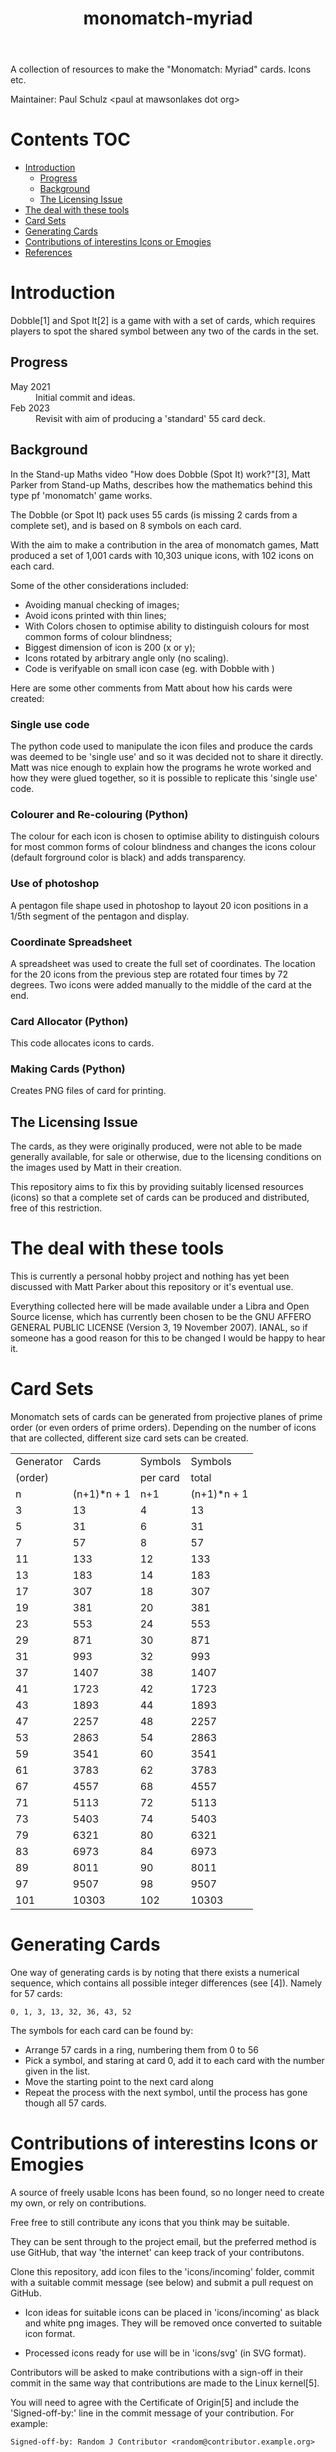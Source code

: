 #+TITLE: monomatch-myriad 

A collection of resources to make the "Monomatch: Myriad" cards. Icons etc.

Maintainer: Paul Schulz <paul at mawsonlakes dot org>

* Contents :TOC:
- [[#introduction][Introduction]]
  - [[#progress][Progress]]
  - [[#background][Background]]
  - [[#the-licensing-issue][The Licensing Issue]]
- [[#the-deal-with-these-tools][The deal with these tools]]
- [[#card-sets][Card Sets]]
- [[#generating-cards][Generating Cards]]
- [[#contributions-of-interestins-icons-or-emogies][Contributions of interestins Icons or Emogies]]
- [[#references][References]]

* Introduction

Dobble[1] and Spot It[2] is a game with with a set of cards, which requires players to spot
the shared symbol between any two of the cards in the set.

** Progress
- May 2021 :: Initial commit and ideas.
- Feb 2023 :: Revisit with aim of producing a 'standard' 55 card deck.
    
** Background
In the Stand-up Maths video "How does Dobble (Spot It) work?"[3], Matt Parker
from Stand-up Maths, describes how the mathematics behind this type pf
'monomatch' game works.

The Dobble (or Spot It) pack uses 55 cards (is missing 2 cards from a
complete set), and is based on 8 symbols on each card.

With the aim to make a contribution in the area of monomatch games, Matt
produced a set of 1,001 cards with 10,303 unique icons, with 102 icons on each
card.

Some of the other considerations included:
- Avoiding manual checking of images;
- Avoid icons printed with thin lines;
- With Colors chosen to optimise ability to distinguish colours for most common
  forms of colour blindness;
- Biggest dimension of icon is 200 (x or y);
- Icons rotated by arbitrary angle only (no scaling).
- Code is verifyable on small icon case (eg. with Dobble with )

Here are some other comments from Matt about how his cards were created:

*** Single use code
The python code used to manipulate the icon files and produce the cards was
deemed to be 'single use' and so it was decided not to share it directly. Matt
was nice enough to explain how the programs he wrote worked and how they were
glued together, so it is possible to replicate this 'single use' code.

*** Colourer and Re-colouring (Python)
The colour for each icon is chosen to optimise ability to distinguish colours
for most common forms of colour blindness and changes the icons colour (default
forground color is black) and adds transparency.

*** Use of photoshop
A pentagon file shape used in photoshop to layout 20 icon positions in a 1/5th
segment of the pentagon and display. 

*** Coordinate Spreadsheet
A spreadsheet was used to create the full set of coordinates. The location for
the 20 icons from the previous step are rotated four times by 72 degrees. Two
icons were added manually to the middle of the card at the end.

*** Card Allocator (Python)
This code allocates icons to cards.

*** Making Cards (Python)
Creates PNG files of card for printing.

** The Licensing Issue

The cards, as they were originally produced, were not able to be made generally
available, for sale or otherwise, due to the licensing conditions on the images
used by Matt in their creation.

This repository aims to fix this by providing suitably licensed resources
(icons) so that a complete set of cards can be produced and distributed, free of
this restriction.

* The deal with these tools
This is currently a personal hobby project and nothing has yet been discussed
with Matt Parker about this repository or it's eventual use.

Everything collected here will be made available under a Libra and Open Source
license, which has currently been chosen to be the GNU AFFERO GENERAL PUBLIC
LICENSE (Version 3, 19 November 2007). IANAL, so if someone has a good reason
for this to be changed I would be happy to hear it.

* Card Sets
Monomatch sets of cards can be generated from projective planes of prime order
(or even orders of prime orders). Depending on the number of icons that are
collected, different size card sets can be created.

|-----------+-------------+----------+-------------|
| Generator |       Cards |  Symbols |     Symbols |
|   (order) |             | per card |       total |
|-----------+-------------+----------+-------------|
|         n | (n+1)*n + 1 |      n+1 | (n+1)*n + 1 |
|-----------+-------------+----------+-------------|
|         3 |          13 |        4 |          13 |
|         5 |          31 |        6 |          31 |
|         7 |          57 |        8 |          57 |
|        11 |         133 |       12 |         133 |
|        13 |         183 |       14 |         183 |
|        17 |         307 |       18 |         307 |
|        19 |         381 |       20 |         381 |
|        23 |         553 |       24 |         553 |
|        29 |         871 |       30 |         871 |
|        31 |         993 |       32 |         993 |
|        37 |        1407 |       38 |        1407 |
|        41 |        1723 |       42 |        1723 |
|        43 |        1893 |       44 |        1893 |
|        47 |        2257 |       48 |        2257 |
|        53 |        2863 |       54 |        2863 |
|        59 |        3541 |       60 |        3541 |
|        61 |        3783 |       62 |        3783 |
|        67 |        4557 |       68 |        4557 |
|        71 |        5113 |       72 |        5113 |
|        73 |        5403 |       74 |        5403 |
|        79 |        6321 |       80 |        6321 |
|        83 |        6973 |       84 |        6973 |
|        89 |        8011 |       90 |        8011 |
|        97 |        9507 |       98 |        9507 |
|       101 |       10303 |      102 |       10303 |
|-----------+-------------+----------+-------------|
#+TBLFM: $2=$1 * $1 + $1 +1::$3=$1 + 1::$4=$1 * $1 + $1 + 1

* Generating Cards

One way of generating cards is by noting that there exists a numerical sequence,
which contains all possible integer differences (see [4]). Namely for 57 cards:

#+begin_src ascii
  0, 1, 3, 13, 32, 36, 43, 52
#+end_src

The symbols for each card can be found by:
- Arrange 57 cards in a ring, numbering them from 0 to 56
- Pick a symbol, and staring at card 0, add it to each card with the
  number given in the list.
- Move the starting point to the next card along
- Repeat the process with the next symbol, until the process has gone though all
  57 cards.

* Contributions of interestins Icons or Emogies
A source of freely usable Icons has been found, so no longer need to create my
own, or rely on contributions. 

Free free to still contribute any icons that you think may be suitable. 

They can be sent through to the project email, but the preferred method is use
GitHub, that way 'the internet' can keep track of your contributons.

Clone this repository, add icon files to the 'icons/incoming' folder, commit
with a suitable commit message (see below) and submit a pull request on GitHub.

- Icon ideas for suitable icons can be placed in 'icons/incoming' as black and
  white png images. They will be removed once converted to suitable icon format.

- Processed icons ready for use will be in 'icons/svg' (in SVG format).

Contributors will be asked to make contributions with a sign-off in their commit
in the same way that contributions are made to the Linux kernel[5].

You will need to agree with the Certificate of Origin[5] and include the
'Signed-off-by:' line in the commit message of your contribution. For example:
#+begin_src 
Signed-off-by: Random J Contributor <random@contributor.example.org>
#+end_src 

Also, please, no unsavoury, obscene or overtly political images, Inclusion of
any image in this set will be at the discretion of the repository holder. 

Thank you for your contributions, Paul

* References
- [1] Dobble on Amazon: https://amazon.com.au/Asmodee-Dobble/dp/B07QVWLSBV
- [2] Spot It on Amazon: https://www.amazon.com.au/SPOT-IT/dp/B076HFTXYB
- [3] How does Dobble (Spot It) work?
  - Youtube: Stand-up Maths  https://youtu.be/VTDKqW_GLkw
  - Diophantine Sequence Discussion - https://youtu.be/VTDKqW_GLkw?t=990
- [4] How I made a game with 10,303 different cards!
  - Youtube: Matt_Parker_2 https://youtube.com/watch?v=_l6h8v6R7yo
- [5] Linux Kernel Certificate of Origin v1.1
  https://01.org/community/signed-process
